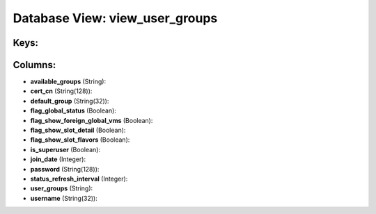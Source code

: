 .. File generated by /opt/cloudscheduler/utilities/schema_doc - DO NOT EDIT
..
.. To modify the contents of this file:
..   1. edit the template file ".../cloudscheduler/docs/schema_doc/views/view_user_groups.yaml"
..   2. run the utility ".../cloudscheduler/utilities/schema_doc"
..

Database View: view_user_groups
===============================



Keys:
^^^^^


Columns:
^^^^^^^^

* **available_groups** (String):


* **cert_cn** (String(128)):


* **default_group** (String(32)):


* **flag_global_status** (Boolean):


* **flag_show_foreign_global_vms** (Boolean):


* **flag_show_slot_detail** (Boolean):


* **flag_show_slot_flavors** (Boolean):


* **is_superuser** (Boolean):


* **join_date** (Integer):


* **password** (String(128)):


* **status_refresh_interval** (Integer):


* **user_groups** (String):


* **username** (String(32)):


